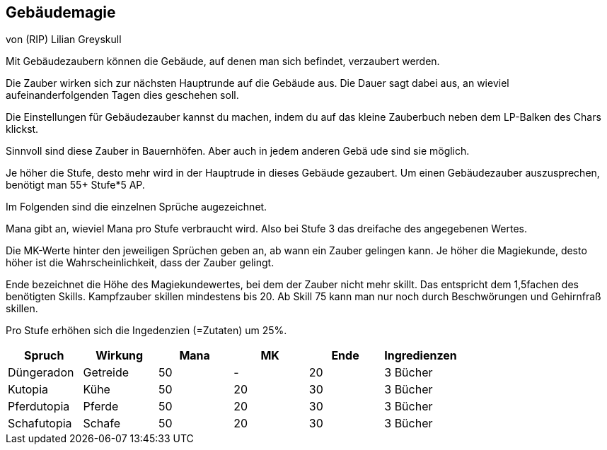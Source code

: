 :source-highlighter: highlight.js
== Gebäudemagie

von (RIP) Lilian Greyskull

Mit Gebäudezaubern können die Gebäude, auf denen man sich befindet, verzaubert werden.

Die Zauber wirken sich zur nächsten Hauptrunde auf die Gebäude aus. Die Dauer sagt dabei aus, an wieviel aufeinanderfolgenden Tagen dies geschehen soll.

Die Einstellungen für Gebäudezauber kannst du machen, indem du auf das kleine Zauberbuch  neben dem LP-Balken des Chars klickst.

Sinnvoll sind diese Zauber in Bauernhöfen. Aber auch in jedem anderen Gebä ude sind sie möglich.

Je höher die Stufe, desto mehr wird in der Hauptrude in dieses Gebäude gezaubert. Um einen Gebäudezauber auszusprechen, benötigt man 55+ Stufe*5 AP.

Im Folgenden sind die einzelnen Sprüche augezeichnet.

Mana gibt an, wieviel Mana pro Stufe verbraucht wird. Also bei Stufe 3 das dreifache des angegebenen Wertes.

Die MK-Werte hinter den jeweiligen Sprüchen geben an, ab wann ein Zauber gelingen kann. Je höher die Magiekunde, desto höher ist die Wahrscheinlichkeit, dass der Zauber gelingt.

Ende bezeichnet die Höhe des Magiekundewertes, bei dem der Zauber nicht mehr skillt. Das entspricht dem 1,5fachen des benötigten Skills. Kampfzauber skillen mindestens bis 20. Ab Skill 75 kann man nur noch durch Beschwörungen und Gehirnfraß skillen.

Pro Stufe erhöhen sich die Ingedenzien (=Zutaten) um 25%.

[options="header"]
|=========================================================
| Spruch      | Wirkung  | Mana | MK | Ende | Ingredienzen
| Düngeradon  | Getreide | 50   | -  | 20   | 3 Bücher    
| Kutopia     | Kühe     | 50   | 20 | 30   | 3 Bücher    
| Pferdutopia | Pferde   | 50   | 20 | 30   | 3 Bücher    
| Schafutopia | Schafe   | 50   | 20 | 30   | 3 Bücher    
|=========================================================
